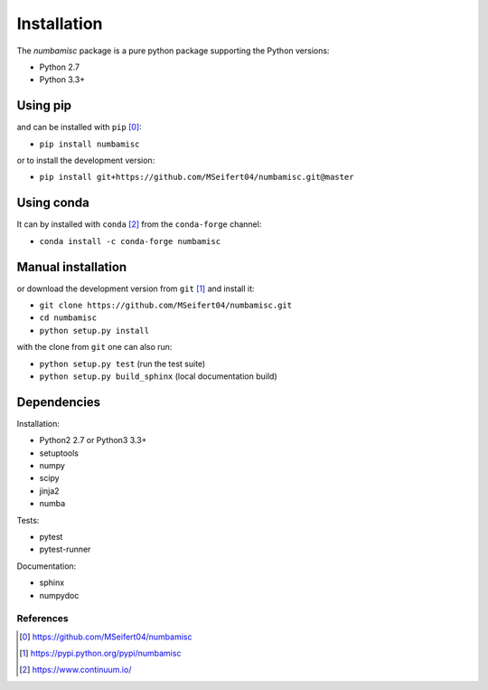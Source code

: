 Installation
------------

The `numbamisc` package is a pure python package supporting the
Python versions:

- Python 2.7
- Python 3.3+


Using pip
^^^^^^^^^

and can be installed with ``pip`` [0]_:

- ``pip install numbamisc``


or to install the development version:

- ``pip install git+https://github.com/MSeifert04/numbamisc.git@master``


Using conda
^^^^^^^^^^^

It can by installed with ``conda`` [2]_ from the ``conda-forge`` channel:

- ``conda install -c conda-forge numbamisc``


Manual installation
^^^^^^^^^^^^^^^^^^^

or download the development version from ``git`` [1]_ and install it:

- ``git clone https://github.com/MSeifert04/numbamisc.git``
- ``cd numbamisc``
- ``python setup.py install``

with the clone from ``git`` one can also run:

- ``python setup.py test`` (run the test suite)
- ``python setup.py build_sphinx`` (local documentation build)

Dependencies
^^^^^^^^^^^^

Installation:

- Python2 2.7 or Python3 3.3+
- setuptools
- numpy
- scipy
- jinja2
- numba


Tests:

- pytest
- pytest-runner


Documentation:

- sphinx
- numpydoc


References
~~~~~~~~~~

.. [0] https://github.com/MSeifert04/numbamisc
.. [1] https://pypi.python.org/pypi/numbamisc
.. [2] https://www.continuum.io/
